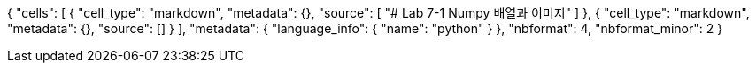 {
 "cells": [
  {
   "cell_type": "markdown",
   "metadata": {},
   "source": [
    "# Lab 7-1 Numpy 배열과 이미지"
   ]
  },
  {
   "cell_type": "markdown",
   "metadata": {},
   "source": []
  }
 ],
 "metadata": {
  "language_info": {
   "name": "python"
  }
 },
 "nbformat": 4,
 "nbformat_minor": 2
}
